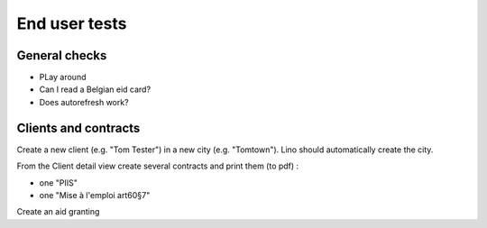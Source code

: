 ==============
End user tests
==============

General checks
==============

- PLay around
- Can I read a Belgian eid card?
- Does autorefresh work?

Clients and contracts
=====================

Create a new client (e.g. "Tom Tester") in a new city (e.g. "Tomtown"). Lino
should automatically create the city.

From the Client detail view create several contracts and print them (to pdf) :

- one "PIIS"
- one "Mise à l'emploi art60§7"

Create an aid granting
